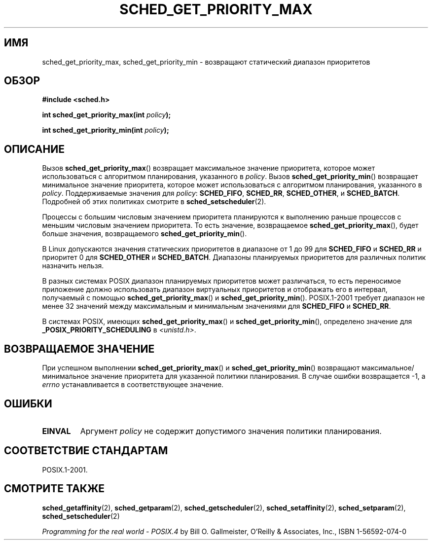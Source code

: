.\" Hey Emacs! This file is -*- nroff -*- source.
.\"
.\" Copyright (C) Tom Bjorkholm & Markus Kuhn, 1996
.\"
.\" This is free documentation; you can redistribute it and/or
.\" modify it under the terms of the GNU General Public License as
.\" published by the Free Software Foundation; either version 2 of
.\" the License, or (at your option) any later version.
.\"
.\" The GNU General Public License's references to "object code"
.\" and "executables" are to be interpreted as the output of any
.\" document formatting or typesetting system, including
.\" intermediate and printed output.
.\"
.\" This manual is distributed in the hope that it will be useful,
.\" but WITHOUT ANY WARRANTY; without even the implied warranty of
.\" MERCHANTABILITY or FITNESS FOR A PARTICULAR PURPOSE.  See the
.\" GNU General Public License for more details.
.\"
.\" You should have received a copy of the GNU General Public
.\" License along with this manual; if not, write to the Free
.\" Software Foundation, Inc., 59 Temple Place, Suite 330, Boston, MA 02111,
.\" USA.
.\"
.\" 1996-04-01 Tom Bjorkholm <tomb@mydata.se>
.\"            First version written
.\" 1996-04-10 Markus Kuhn <mskuhn@cip.informatik.uni-erlangen.de>
.\"            revision
.\"
.\"*******************************************************************
.\"
.\" This file was generated with po4a. Translate the source file.
.\"
.\"*******************************************************************
.TH SCHED_GET_PRIORITY_MAX 2 2006\-03\-23 Linux "Руководство программиста Linux"
.SH ИМЯ
sched_get_priority_max, sched_get_priority_min \- возвращают статический
диапазон приоритетов
.SH ОБЗОР
\fB#include <sched.h>\fP
.sp
\fBint sched_get_priority_max(int \fP\fIpolicy\fP\fB);\fP
.sp
\fBint sched_get_priority_min(int \fP\fIpolicy\fP\fB);\fP
.SH ОПИСАНИЕ
Вызов \fBsched_get_priority_max\fP() возвращает максимальное значение
приоритета, которое может использоваться с алгоритмом планирования,
указанного в \fIpolicy\fP. Вызов \fBsched_get_priority_min\fP() возвращает
минимальное значение приоритета, которое может использоваться с алгоритмом
планирования, указанного в \fIpolicy\fP. Поддерживаемые значения для \fIpolicy\fP:
\fBSCHED_FIFO\fP, \fBSCHED_RR\fP, \fBSCHED_OTHER\fP, и \fBSCHED_BATCH\fP. Подробней об
этих политиках смотрите в \fBsched_setscheduler\fP(2).

Процессы с большим числовым значением приоритета планируются к выполнению
раньше процессов с меньшим числовым значением приоритета. То есть значение,
возвращаемое \fBsched_get_priority_max\fP(), будет больше значения,
возвращаемого \fBsched_get_priority_min\fP().

В Linux допускаются значения статических приоритетов в диапазоне от 1 до 99
для \fBSCHED_FIFO\fP и \fBSCHED_RR\fP и приоритет 0 для \fBSCHED_OTHER\fP и
\fBSCHED_BATCH\fP. Диапазоны планируемых приоритетов для различных политик
назначить нельзя.

В разных системах POSIX диапазон планируемых приоритетов может различаться,
то есть переносимое приложение должно использовать диапазон виртуальных
приоритетов и отображать его в интервал, получаемый с помощью
\fBsched_get_priority_max\fP() и \fBsched_get_priority_min\fP(). POSIX.1\-2001
требует диапазон не менее 32 значений между максимальным и минимальным
значениями для \fBSCHED_FIFO\fP и \fBSCHED_RR\fP.

В системах POSIX, имеющих \fBsched_get_priority_max\fP() и
\fBsched_get_priority_min\fP(), определено значение для
\fB_POSIX_PRIORITY_SCHEDULING\fP в \fI<unistd.h>\fP.
.SH "ВОЗВРАЩАЕМОЕ ЗНАЧЕНИЕ"
При успешном выполнении \fBsched_get_priority_max\fP() и
\fBsched_get_priority_min\fP() возвращают максимальное/минимальное значение
приоритета для указанной политики планирования. В случае ошибки возвращается
\-1, а \fIerrno\fP устанавливается в соответствующее значение.
.SH ОШИБКИ
.TP 
\fBEINVAL\fP
Аргумент \fIpolicy\fP не содержит допустимого значения политики планирования.
.SH "СООТВЕТСТВИЕ СТАНДАРТАМ"
POSIX.1\-2001.
.SH "СМОТРИТЕ ТАКЖЕ"
\fBsched_getaffinity\fP(2), \fBsched_getparam\fP(2), \fBsched_getscheduler\fP(2),
\fBsched_setaffinity\fP(2), \fBsched_setparam\fP(2), \fBsched_setscheduler\fP(2)
.PP
\fIProgramming for the real world \- POSIX.4\fP by Bill O. Gallmeister, O'Reilly
& Associates, Inc., ISBN 1\-56592\-074\-0
